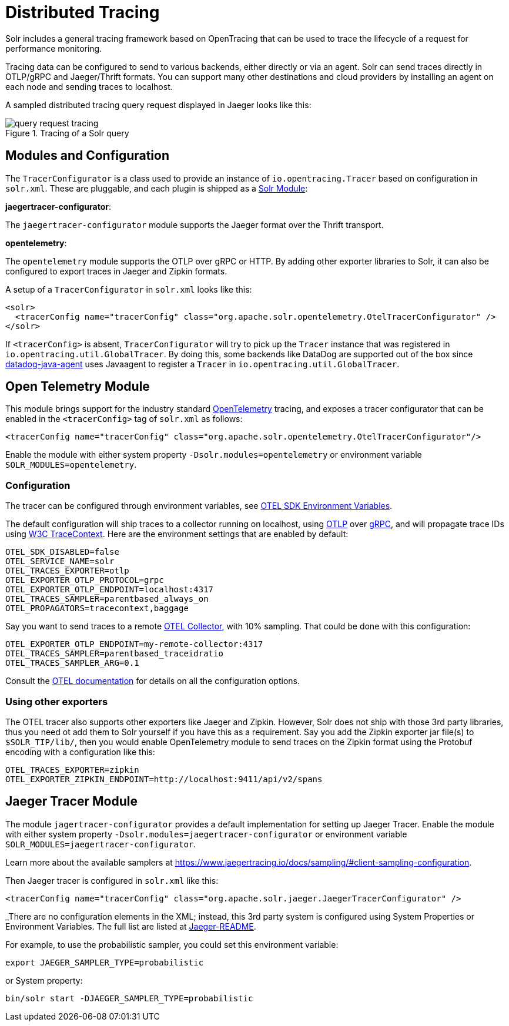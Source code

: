 = Distributed Tracing
// Licensed to the Apache Software Foundation (ASF) under one
// or more contributor license agreements.  See the NOTICE file
// distributed with this work for additional information
// regarding copyright ownership.  The ASF licenses this file
// to you under the Apache License, Version 2.0 (the
// "License"); you may not use this file except in compliance
// with the License.  You may obtain a copy of the License at
//
//   http://www.apache.org/licenses/LICENSE-2.0
//
// Unless required by applicable law or agreed to in writing,
// software distributed under the License is distributed on an
// "AS IS" BASIS, WITHOUT WARRANTIES OR CONDITIONS OF ANY
// KIND, either express or implied.  See the License for the
// specific language governing permissions and limitations
// under the License.

Solr includes a general tracing framework based on OpenTracing that can be used to trace the lifecycle of a request for performance monitoring.

Tracing data can be configured to send to various backends, either directly or via an agent. Solr can send traces directly in OTLP/gRPC and Jaeger/Thrift formats. You can support many other destinations and cloud providers by installing an agent on each node and sending traces to localhost.

A sampled distributed tracing query request displayed in Jaeger looks like this:

.Tracing of a Solr query
image::distributed-tracing/query-request-tracing.png[]

== Modules and Configuration

The `TracerConfigurator` is a class used to provide an instance of `io.opentracing.Tracer` based on configuration in `solr.xml`.
These are pluggable, and each plugin is shipped as a xref:configuration-guide:solr-modules.adoc[Solr Module]:

**jaegertracer-configurator**:

The `jaegertracer-configurator` module supports the Jaeger format over the Thrift transport.

**opentelemetry**:

The `opentelemetry` module supports the OTLP over gRPC or HTTP. By adding other exporter libraries to Solr, it can also be configured to export traces in Jaeger and Zipkin formats.

A setup of a `TracerConfigurator` in `solr.xml` looks like this:

[source,xml]
----
<solr>
  <tracerConfig name="tracerConfig" class="org.apache.solr.opentelemetry.OtelTracerConfigurator" />
</solr>
----

If `<tracerConfig>` is absent, `TracerConfigurator` will try to pick up the `Tracer` instance that was registered in `io.opentracing.util.GlobalTracer`.
By doing this, some backends like DataDog are supported out of the box since
https://docs.datadoghq.com/tracing/setup/java/[datadog-java-agent] uses Javaagent to register a `Tracer` in
`io.opentracing.util.GlobalTracer`.


== Open Telemetry Module

This module brings support for the industry standard https://opentelemetry.io[OpenTelemetry] tracing,
and exposes a tracer configurator that can be enabled in the
`<tracerConfig>` tag of `solr.xml` as follows:

[source,xml]
----
<tracerConfig name="tracerConfig" class="org.apache.solr.opentelemetry.OtelTracerConfigurator"/>
----

Enable the module with either system property `-Dsolr.modules=opentelemetry` or environment variable `SOLR_MODULES=opentelemetry`.

=== Configuration

The tracer can be configured through environment variables, see https://opentelemetry.io/docs/reference/specification/sdk-environment-variables/[OTEL SDK Environment Variables].

The default configuration will ship traces to a collector running on localhost, using https://opentelemetry.io/docs/reference/specification/protocol/[OTLP] over https://grpc.io[gRPC], and will propagate trace IDs using https://www.w3.org/TR/trace-context/[W3C TraceContext]. Here are the environment settings that are enabled by default:

[source,bash]
----
OTEL_SDK_DISABLED=false
OTEL_SERVICE_NAME=solr
OTEL_TRACES_EXPORTER=otlp
OTEL_EXPORTER_OTLP_PROTOCOL=grpc
OTEL_EXPORTER_OTLP_ENDPOINT=localhost:4317
OTEL_TRACES_SAMPLER=parentbased_always_on
OTEL_PROPAGATORS=tracecontext,baggage
----

Say you want to send traces to a remote https://opentelemetry.io/docs/collector/[OTEL Collector], with 10% sampling. That could be done with this configuration:

[source,bash]
----
OTEL_EXPORTER_OTLP_ENDPOINT=my-remote-collector:4317
OTEL_TRACES_SAMPLER=parentbased_traceidratio
OTEL_TRACES_SAMPLER_ARG=0.1
----

Consult the https://opentelemetry.io/docs/reference/specification/sdk-environment-variables/[OTEL documentation] for details on all the configuration options.

=== Using other exporters

The OTEL tracer also supports other exporters like Jaeger and Zipkin. However, Solr does not ship with those 3rd party libraries, thus you need ot add them to Solr yourself if you have this as a requirement. Say you add the Zipkin exporter jar file(s) to `$SOLR_TIP/lib/`, then you would enable OpenTelemetry module to send traces on the Zipkin format using the Protobuf encoding with a configuration like this:

[source,bash]
----
OTEL_TRACES_EXPORTER=zipkin
OTEL_EXPORTER_ZIPKIN_ENDPOINT=http://localhost:9411/api/v2/spans
----

== Jaeger Tracer Module

The module `jagertracer-configurator` provides a default implementation for setting up Jaeger Tracer. Enable the module with either system property `-Dsolr.modules=jaegertracer-configurator` or environment variable `SOLR_MODULES=jaegertracer-configurator`.

Learn more about the available samplers at https://www.jaegertracing.io/docs/sampling/#client-sampling-configuration.

Then Jaeger tracer is configured in `solr.xml` like this:

[source,xml]
----
<tracerConfig name="tracerConfig" class="org.apache.solr.jaeger.JaegerTracerConfigurator" />
----

_There are no configuration elements in the XML; instead, this 3rd party system is configured using System Properties or Environment Variables.
The full list are listed at https://github.com/jaegertracing/jaeger-client-java/blob/master/jaeger-core/README.md[Jaeger-README].

For example, to use the probabilistic sampler, you could set this environment variable:

[source,bash]
----
export JAEGER_SAMPLER_TYPE=probabilistic
----

or System property:

[source,bash]
----
bin/solr start -DJAEGER_SAMPLER_TYPE=probabilistic
----
